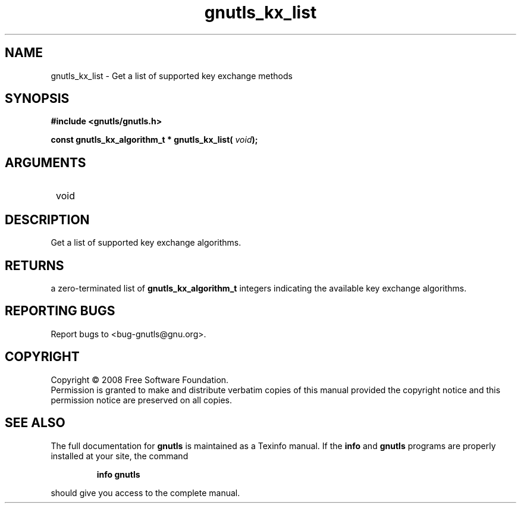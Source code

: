 .\" DO NOT MODIFY THIS FILE!  It was generated by gdoc.
.TH "gnutls_kx_list" 3 "2.6.4" "gnutls" "gnutls"
.SH NAME
gnutls_kx_list \- Get a list of supported key exchange methods
.SH SYNOPSIS
.B #include <gnutls/gnutls.h>
.sp
.BI "const gnutls_kx_algorithm_t * gnutls_kx_list( " void ");"
.SH ARGUMENTS
.IP " void" 12
.SH "DESCRIPTION"

Get a list of supported key exchange algorithms.
.SH "RETURNS"
a zero\-terminated list of \fBgnutls_kx_algorithm_t\fP integers
indicating the available key exchange algorithms.
.SH "REPORTING BUGS"
Report bugs to <bug-gnutls@gnu.org>.
.SH COPYRIGHT
Copyright \(co 2008 Free Software Foundation.
.br
Permission is granted to make and distribute verbatim copies of this
manual provided the copyright notice and this permission notice are
preserved on all copies.
.SH "SEE ALSO"
The full documentation for
.B gnutls
is maintained as a Texinfo manual.  If the
.B info
and
.B gnutls
programs are properly installed at your site, the command
.IP
.B info gnutls
.PP
should give you access to the complete manual.
